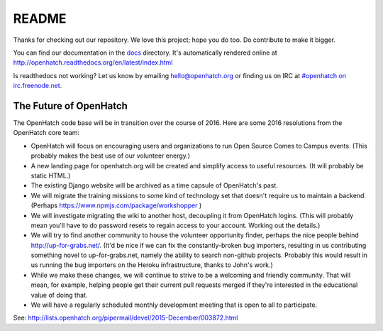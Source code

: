 ======
README
======

.. image:: https://travis-ci.org/openhatch/oh-mainline.svg?branch=master
   :target: https://travis-ci.org/openhatch/oh-mainline

.. image:: https://coveralls.io/repos/openhatch/oh-mainline/badge.svg?branch=master&service=github
   :target: https://coveralls.io/github/openhatch/oh-mainline?branch=master

.. image:: http://codecov.io/github/openhatch/oh-mainline/coverage.svg?branch=master
   :target: http://codecov.io/github/openhatch/oh-mainline?branch=master

.. image:: http://readthedocs.org/projects/openhatch/badge/
   :target: http://openhatch.readthedocs.org/

Thanks for checking out our repository. We love this project; hope you do too. Do contribute to make it bigger.

You can find our documentation in the docs_ directory. It's automatically rendered online at http://openhatch.readthedocs.org/en/latest/index.html

Is readthedocs not working?  Let us know by emailing hello@openhatch.org or finding us on IRC at `#openhatch on irc.freenode.net <http://webchat.freenode.net/?channels=openhatch>`_.

.. _docs: https://github.com/openhatch/oh-mainline/tree/master/docs


The Future of OpenHatch
-----------------------

The OpenHatch code base will be in transition over the course of 2016. Here are some 2016 resolutions from the OpenHatch core team:

* OpenHatch will focus on encouraging users and organizations to run Open
  Source Comes to Campus events. (This probably makes the best use of our
  volunteer energy.)

* A new landing page for openhatch.org will be created and simplify access
  to useful resources. (It will probably be static HTML.)

* The existing Django website will be archived as a time capsule of
  OpenHatch's past.

* We will migrate the training missions to some kind of technology set that
  doesn't require us to maintain a backend. (Perhaps
  https://www.npmjs.com/package/workshopper )

* We will investigate migrating the wiki to another host, decoupling it
  from OpenHatch logins. (This will probably mean you'll have to do password
  resets to regain access to your account. Working out the details.)

* We will try to find another community to house the volunteer opportunity
  finder, perhaps the nice people behind http://up-for-grabs.net/. (It'd be
  nice if we can fix the constantly-broken bug importers, resulting in us
  contributing something novel to up-for-grabs.net, namely the ability to
  search non-github projects. Probably this would result in us running the
  bug importers on the Heroku infrastructure, thanks to John's work.)

* While we make these changes, we will continue to strive to be a welcoming
  and friendly community. That will mean, for example, helping people get
  their current pull requests merged if they're interested in the educational
  value of doing that.

* We will have a regularly scheduled monthly development meeting that is
  open to all to participate.

See: http://lists.openhatch.org/pipermail/devel/2015-December/003872.html
